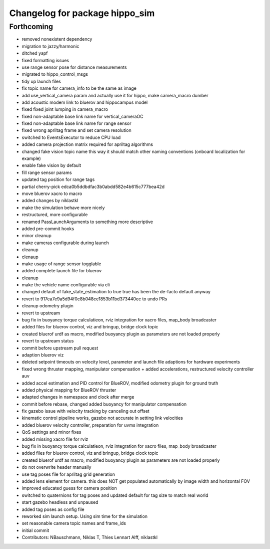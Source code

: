 ^^^^^^^^^^^^^^^^^^^^^^^^^^^^^^^
Changelog for package hippo_sim
^^^^^^^^^^^^^^^^^^^^^^^^^^^^^^^

Forthcoming
-----------
* removed nonexistent dependency
* migration to jazzy/harmonic
* ditched yapf
* fixed formatting issues
* use range sensor pose for distance measurements
* migrated to hippo_control_msgs
* tidy up launch files
* fix topic name for camera_info to be the same as image
* add use_vertical_camera param and actually use it for hippo, make camera_macro dumber
* add acoustic modem link to bluerov and hippocampus model
* fixed fixed joint lumping in camera_macro
* fixed non-adaptable base link name for vertical_cameraOC
* fixed non-adaptable base link name for range sensor
* fixed wrong apriltag frame and set camera resolution
* switched to EventsExecutor to reduce CPU load
* added camera projection matrix required for apriltag algorithms
* changed fake vision topic name
  this way it should match other naming conventions (onboard localization
  for example)
* enable fake vision by default
* fill range sensor params
* updated tag position for range tags
* partial cherry-pick edca0b5ddbdfac3b0abdd582e4b615c777bea42d
* move bluerov xacro to macro
* added changes by niklastkl
* make the simulation behave more nicely
* restructured, more configurable
* renamed PassLaunchArguments to something more descriptive
* added pre-commit hooks
* minor cleanup
* make cameras configurable during launch
* cleanup
* clenaup
* make usage of range sensor togglable
* added complete launch file for bluerov
* cleanup
* make the vehicle name configurable via cli
* changed default of fake_state_estimation to true
  true has been the de-facto default anyway
* revert to 917ea7e9a5d94f0c8b048ce1853b11bd373440ec to undo PRs
* cleanup odometry plugin
* revert to upstream
* bug fix in buoyancy torque calculatieon, rviz integration for xacro files, map_body broadcaster
* added files for bluerov control, viz and bringup, bridge clock topic
* created bluerof urdf as macro, modified buoyancy plugin as parameters are not loaded properly
* revert to upstream status
* commit before upstream pull request
* adaption bluerov viz
* deleted setpoint timeouts on velocity level, parameter and launch file adaptions for hardware experiments
* fixed wrong thruster mapping, manipulator compensation + added accelerations, restructured velocity controller auv
* added accel estimation and PID control for BlueROV, modified odometry plugin for ground truth
* added physical mapping for BlueROV thruster
* adapted changes in namespace and clock after merge
* commit before rebase, changed added buoyancy for manipulator compensation
* fix gazebo issue with velocity tracking by canceling out offset
* kinematic control pipeline works, gazebo not accurate in setting link velocities
* added bluerov velocity controller, preparation for uvms integration
* QoS settings and minor fixes
* added missing xacro file for rviz
* bug fix in buoyancy torque calculatieon, rviz integration for xacro files, map_body broadcaster
* added files for bluerov control, viz and bringup, bridge clock topic
* created bluerof urdf as macro, modified buoyancy plugin as parameters are not loaded properly
* do not overwrite header manually
* use tag poses file for apriltag grid generation
* added lens element for camera. this does NOT get populated automatically by image width and horizontal FOV
* improved educated guess for camera position
* switched to quaternions for tag poses and updated default for tag size to match real world
* start gazebo headless and unpaused
* added tag poses as config file
* reworked sim launch setup. Using sim time for the simulation
* set reasonable camera topic names and frame_ids
* initial commit
* Contributors: NBauschmann, Niklas T, Thies Lennart Alff, niklastkl
